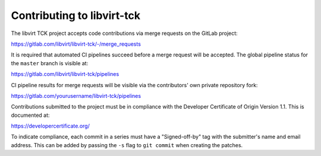 ===========================
Contributing to libvirt-tck
===========================

The libvirt TCK project accepts code contributions via merge requests
on the GitLab project:

https://gitlab.com/libvirt/libvirt-tck/-/merge_requests

It is required that automated CI pipelines succeed before a merge request
will be accepted. The global pipeline status for the ``master`` branch is
visible at:

https://gitlab.com/libvirt/libvirt-tck/pipelines

CI pipeline results for merge requests will be visible via the contributors'
own private repository fork:

https://gitlab.com/yourusername/libvirt-tck/pipelines

Contributions submitted to the project must be in compliance with the
Developer Certificate of Origin Version 1.1. This is documented at:

https://developercertificate.org/

To indicate compliance, each commit in a series must have a "Signed-off-by"
tag with the submitter's name and email address. This can be added by passing
the ``-s`` flag to ``git commit`` when creating the patches.
